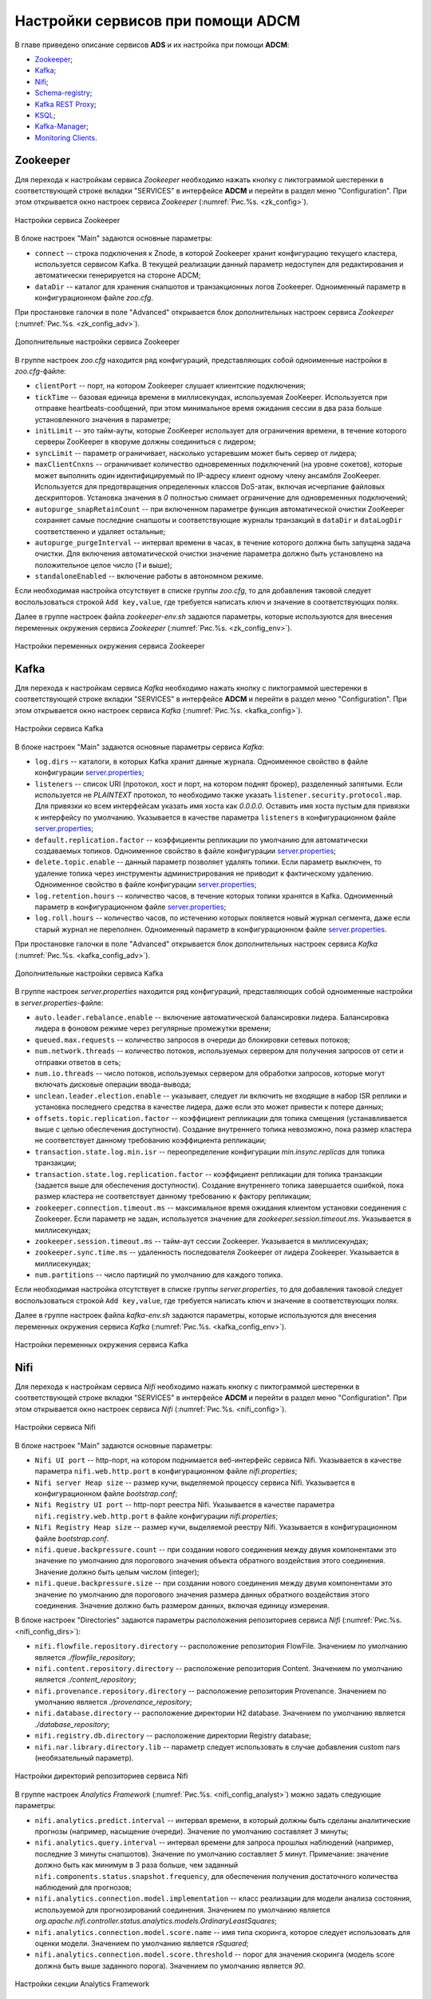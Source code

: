 Настройки сервисов при помощи ADCM
===================================

В главе приведено описание сервисов **ADS** и их настройка при помощи **ADCM**:

+ `Zookeeper`_;
+ `Kafka`_;
+ `Nifi`_;
+ `Schema-registry`_;
+ `Kafka REST Proxy`_;
+ `KSQL`_;
+ `Kafka-Manager`_;
+ `Monitoring Clients`_.


Zookeeper
-------------

Для перехода к настройкам сервиса *Zookeeper* необходимо нажать кнопку с пиктограммой шестеренки в соответствующей строке вкладки "SERVICES" в интерфейсе **ADCM** и перейти в раздел меню "Configuration". При этом открывается окно настроек сервиса *Zookeeper* (:numref:`Рис.%s. <zk_config>`).

.. _zk_config:

.. figure:: ../Install/imgs/zk_config.png
   :align: center

   Настройки сервиса Zookeeper


В блоке настроек "Main" задаются основные параметры:

* ``connect`` -- строка подключения к Znode, в которой Zookeeper хранит конфигурацию текущего кластера, используется сервисом Kafka. В текущей реализации данный параметр недоступен для редактирования и автоматически генерируется на стороне ADCM;

* ``dataDir`` -- каталог для хранения снапшотов и транзакционных логов Zookeeper. Одноименный параметр в конфигурационном файле *zoo.cfg*.

При простановке галочки в поле "Advanced" открывается блок дополнительных настроек сервиса *Zookeeper* (:numref:`Рис.%s. <zk_config_adv>`).

.. _zk_config_adv:

.. figure:: ../Install/imgs/zk_config_adv.png
   :align: center

   Дополнительные настройки сервиса Zookeeper

В группе настроек *zoo.cfg* находится ряд конфигураций, представляющих собой одноименные настройки в *zoo.cfg*-файле:

* ``clientРort`` -- порт, на котором Zookeeper слушает клиентские подключения;

* ``tickTime`` -- базовая единица времени в миллисекундах, используемая ZooKeeper. Используется при отправке heartbeats-сообщений, при этом минимальное время ожидания сессии в два раза больше установленного значения в параметре;

* ``initLimit`` -- это тайм-ауты, которые ZooKeeper использует для ограничения времени, в течение которого серверы ZooKeeper в кворуме должны соединиться с лидером;

* ``syncLimit`` -- параметр ограничивает, насколько устаревшим может быть сервер от лидера;

* ``maxClientCnxns`` -- ограничивает количество одновременных подключений (на уровне сокетов), которые может выполнить один идентифицируемый по IP-адресу клиент одному члену ансамбля ZooKeeper. Используется для предотвращения определенных классов DoS-атак, включая исчерпание файловых дескрипторов. Установка значения в *0* полностью снимает ограничение для одновременных подключений;

* ``autopurge_snapRetainCount`` -- при включенном параметре функция автоматической очистки ZooKeeper сохраняет самые последние снапшоты и соответствующие журналы транзакций в ``dataDir`` и ``dataLogDir`` соответственно и удаляет остальные;

* ``autopurge_purgeInterval`` -- интервал времени в часах, в течение которого должна быть запущена задача очистки. Для включения автоматической очистки значение параметра должно быть установлено на положительное целое число (*1* и выше);

* ``standaloneEnabled`` -- включение работы в автономном режиме.

Если необходимая настройка отсутствует в списке группы *zoo.cfg*, то для добавления таковой следует воспользоваться строкой ``Add key,value``, где требуется написать ключ и значение в соответствующих полях.

Далее в группе настроек файла *zookeeper-env.sh* задаются параметры, которые используются для внесения переменных окружения сервиса *Zookeeper* (:numref:`Рис.%s. <zk_config_env>`).

.. _zk_config_env:

.. figure:: ../Install/imgs/zk_config_env.png
   :align: center

   Настройки переменных окружения сервиса Zookeeper


Kafka
--------

Для перехода к настройкам сервиса *Kafka* необходимо нажать кнопку с пиктограммой шестеренки в соответствующей строке вкладки "SERVICES" в интерфейсе **ADCM** и перейти в раздел меню "Configuration". При этом открывается окно настроек сервиса *Kafka* (:numref:`Рис.%s. <kafka_config>`).

.. _kafka_config:

.. figure:: ../Install/imgs/kafka_config.png
   :align: center

   Настройки сервиса Kafka


В блоке настроек "Main" задаются основные параметры сервиса *Kafka*:

* ``log.dirs`` -- каталоги, в которых Kafka хранит данные журнала. Одноименное свойство в файле конфигурации `server.properties <../Config/broker>`_;

* ``listeners`` -- список URI (протокол, хост и порт, на котором поднят брокер), разделенный запятыми. Если используется не *PLAINTEXT*  протокол, то необходимо также указать ``listener.security.protocol.map``. Для привязки ко всем интерфейсам указать имя хоста как *0.0.0.0*. Оставить имя хоста пустым для привязки к интерфейсу по умолчанию. Указывается в качестве параметра ``listeners`` в конфигурационном файле `server.properties <../Config/broker>`_; 

* ``default.replication.factor`` -- коэффициенты репликации по умолчанию для автоматически создаваемых топиков. Одноименное свойство в файле конфигурации `server.properties <../Config/broker>`_;

* ``delete.topic.enable`` -- данный параметр позволяет удалять топики. Если параметр выключен, то удаление топика через инструменты администрирования не приводит к фактическому удалению. Одноименное свойство в файле конфигурации `server.properties <../Config/broker>`_; 

* ``log.retention.hours`` -- количество часов, в течение которых топики хранятся в Kafka. Одноименный параметр в конфигурационном файле `server.properties <../Config/broker>`_;

* ``log.roll.hours`` -- количество часов, по истечению которых пояляется новый журнал сегмента, даже если старый журнал не переполнен. Одноименный параметр в конфигурационном файле `server.properties <../Config/broker>`_.

При простановке галочки в поле "Advanced" открывается блок дополнительных настроек сервиса *Kafka* (:numref:`Рис.%s. <kafka_config_adv>`).

.. _kafka_config_adv:

.. figure:: ../Install/imgs/kafka_config_adv.png
   :align: center

   Дополнительные настройки сервиса Kafka

В группе настроек *server.properties* находится ряд конфигураций, представляющих собой одноименные настройки в *server.properties*-файле:

* ``auto.leader.rebalance.enable`` -- включение автоматической балансировки лидера. Балансировка лидера в фоновом режиме через регулярные промежутки времени;

* ``queued.max.requests`` -- количество запросов в очереди до блокировки сетевых потоков;

* ``num.network.threads`` -- количество потоков, используемых сервером для получения запросов от сети и отправки ответов в сеть;

* ``num.io.threads`` -- число потоков, используемых сервером для обработки запросов, которые могут включать дисковые операции ввода-вывода;

* ``unclean.leader.election.enable`` -- указывает, следует ли включить не входящие в набор ISR реплики и установка последнего средства в качестве лидера, даже если это может привести к потере данных;

* ``offsets.topic.replication.factor`` -- коэффициент репликации для топика смещения (устанавливается выше с целью обеспечения доступности). Создание внутреннего топика невозможно, пока размер кластера не соответствует данному требованию коэффициента репликации;

* ``transaction.state.log.min.isr`` -- переопределение конфигурации *min.insync.replicas* для топика транзакции;

* ``transaction.state.log.replication.factor`` -- коэффициент репликации для топика транзакции (задается выше для обеспечения доступности). Создание внутреннего топика завершается ошибкой, пока размер кластера не соответствует данному требованию к фактору репликации;

* ``zookeeper.connection.timeout.ms`` -- максимальное время ожидания клиентом установки соединения с Zookeeper. Если параметр не задан, используется значение для *zookeeper.session.timeout.ms*. Указывается в миллисекундах;

* ``zookeeper.session.timeout.ms`` -- тайм-аут сессии Zookeeper. Указывается в миллисекундах;

* ``zookeeper.sync.time.ms`` -- удаленность последователя Zookeeper от лидера Zookeeper. Указывается в миллисекундах;

* ``num.partitions`` -- число партиций по умолчанию для каждого топика.

Если необходимая настройка отсутствует в списке группы *server.properties*, то для добавления таковой следует воспользоваться строкой ``Add key,value``, где требуется написать ключ и значение в соответствующих полях.

Далее в группе настроек файла *kafka-env.sh* задаются параметры, которые используются для внесения переменных окружения сервиса *Kafka* (:numref:`Рис.%s. <kafka_config_env>`).

.. _kafka_config_env:

.. figure:: ../Install/imgs/kafka_config_env.png
   :align: center

   Настройки переменных окружения сервиса Kafka


Nifi
--------

Для перехода к настройкам сервиса *Nifi* необходимо нажать кнопку с пиктограммой шестеренки в соответствующей строке вкладки "SERVICES" в интерфейсе **ADCM** и перейти в раздел меню "Configuration". При этом открывается окно настроек сервиса *Nifi* (:numref:`Рис.%s. <nifi_config>`).

.. _nifi_config:

.. figure:: ../Install/imgs/nifi_config.png
   :align: center

   Настройки сервиса Nifi


В блоке настроек "Main" задаются основные параметры:

* ``Nifi UI port`` -- http-порт, на котором поднимается веб-интерфейс сервиса Nifi. Указывается в качестве параметра ``nifi.web.http.port`` в конфигурационном файле *nifi.properties*;

* ``Nifi server Heap size`` -- размер кучи, выделяемой процессу сервиса Nifi. Указывается в конфигурационном файле *bootstrap.conf*;

* ``Nifi Registry UI port`` -- http-порт реестра Nifi. Указывается в качестве параметра ``nifi.registry.web.http.port`` в файле конфигурации *nifi.properties*;

* ``Nifi Registry Heap size`` -- размер кучи, выделяемой реестру Nifi. Указывается в конфигурационном файле *bootstrap.conf*.

* ``nifi.queue.backpressure.count`` -- при создании нового соединения между двумя компонентами это значение по умолчанию для порогового значения объекта обратного воздействия этого соединения. Значение должно быть целым числом (integer);

* ``nifi.queue.backpressure.size`` -- при создании нового соединения между двумя компонентами это значение по умолчанию для порогового значения размера данных обратного воздействия этого соединения. Значение должно быть размером данных, включая единицу измерения.

В блоке настроек "Directories" задаются параметры расположения репозиториев сервиса *Nifi* (:numref:`Рис.%s. <nifi_config_dirs>`):

* ``nifi.flowfile.repository.directory`` -- расположение репозитория FlowFile. Значением по умолчанию является *./flowfile_repository*;

* ``nifi.content.repository.directory`` -- расположение репозитория Content. Значением по умолчанию является *./content_repository*;

* ``nifi.provenance.repository.directory`` -- расположение репозитория Provenance. Значением по умолчанию является *./provenance_repository*;

* ``nifi.database.directory`` -- расположение директории H2 database. Значением по умолчанию является *./database_repository*;

* ``nifi.registry.db.directory`` -- расположение директории Registry database;

* ``nifi.nar.library.directory.lib`` -- параметр следует использовать в случае добавления custom nars (необязательный параметр).

.. _nifi_config_dirs:

.. figure:: ../Install/imgs/nifi_config_dirs.png
   :align: center

   Настройки директорий репозиториев сервиса Nifi

В группе настроек *Analytics Framework* (:numref:`Рис.%s. <nifi_config_analyst>`) можно задать следующие параметры:

* ``nifi.analytics.predict.interval`` -- интервал времени, в который должны быть сделаны аналитические прогнозы (например, насыщение очереди). Значение по умолчанию составляет *3* минуты;

* ``nifi.analytics.query.interval`` -- интервал времени для запроса прошлых наблюдений (например, последние 3 минуты снапшотов). Значение по умолчанию составляет *5* минут. Примечание: значение должно быть как минимум в 3 раза больше, чем заданный ``nifi.components.status.snapshot.frequency``, для обеспечения получения достаточного количества наблюдений для прогнозов;

* ``nifi.analytics.connection.model.implementation`` -- класс реализации для модели анализа состояния, используемой для прогнозирований соединения. Значением по умолчанию является *org.apache.nifi.controller.status.analytics.models.OrdinaryLeastSquares*;

* ``nifi.analytics.connection.model.score.name`` -- имя типа скоринга, которое следует использовать для оценки модели. Значением по умолчанию является *rSquared*;

* ``nifi.analytics.connection.model.score.threshold`` -- порог для значения скоринга (модель score должна быть выше заданного порога). Значением по умолчанию является *90*.

.. _nifi_config_analyst:

.. figure:: ../Install/imgs/nifi_config_analyst.png
   :align: center

   Настройки секции Analytics Framework

В группе настроек *Nifi-Registry Provider* находятся конфигурации потоков сервиса *Nifi* (:numref:`Рис.%s. <nifi_reg_config_adv>`):

* ``Flow Persistence Provider Type`` -- тип провайдера потока, по умолчанию -- файловая система;

* ``Flow Storage Directory`` -- директория хранения потока;

* ``Bundle Persistence Provider Type`` -- тип провайдера бандла, по умолчанию -- файловая система;

* ``Extension Bundle Storage Directory`` -- директория хранения бандла.

.. _nifi_reg_config_adv:

.. figure:: ../Install/imgs/nifi_reg_config_adv.png
   :align: center

   Настройки Nifi-Registry Provider
   
При простановке галочки в поле "Advanced" открывается блок дополнительных настроек сервиса *Nifi* (:numref:`Рис.%s. <nifi_config_adv>`).

.. _nifi_config_adv:

.. figure:: ../Install/imgs/nifi_config_adv.png
   :align: center

   Дополнительные настройки сервиса Nifi

В группе настроек *nifi.properties* находится ряд конфигураций, представляющих собой одноименные настройки в *nifi.properties*-файле:

* ``nifi.flow.configuration.file`` -- расположение файла конфигурации потока (то есть файла, который содержит то, что в текущий момент отображается на графике NiFi). Значением по умолчанию является *./conf/flow.xml.gz*;

* ``nifi.flow.configuration.archive.enabled`` -- указывает, создает ли NiFi автоматически резервную копию потока при обновлении потока. Значение по умолчанию *true*;

* ``nifi.cluster.node.connection.timeout`` -- при подключении к другому узлу в кластере указывает, как долго этот узел должен ждать, прежде чем считать соединение неудачным;

* ``nifi.cluster.node.read.timeout`` -- при связи с другим узлом в кластере указывает, как долго этот узел должен ожидать получения информации от удаленного узла, прежде чем считать связь с узлом неудачной;

* ``nifi.zookeeper.connect.timeout`` -- время ожидания при подключении к ZooKeeper, прежде чем подключение считается неудачным;

* ``nifi.zookeeper.session.timeout`` -- время ожидания после потери соединения с ZooKeeper до истечения сессии;

* ``nifi.variable.registry.properties`` -- разделенный запятыми список путей расположения файлов для одного или нескольких файлов индивидуальных свойств.

Далее в группе настроек файла *nifi-env.sh* задаются параметры, которые используются для внесения переменных окружения сервиса *Nifi* (:numref:`Рис.%s. <nifi_config_env>`).

.. _nifi_config_env:

.. figure:: ../Install/imgs/nifi_config_env.png
   :align: center

   Настройки переменных окружения сервиса Nifi


Далее в группе настроек файла *nifi-registry-env.sh* задаются параметры, которые используются для внесения переменных окружения сервиса *Nifi Regisrtry* (:numref:`Рис.%s. <nifi_reg_config_env>`).

.. _nifi_reg_config_env:

.. figure:: ../Install/imgs/nifi_reg_config_env.png
   :align: center

   Настройки переменных окружения сервиса Nifi Registry



Schema-registry
-----------------

Для перехода к настройкам сервиса *schema-registry* необходимо нажать кнопку с пиктограммой шестеренки в соответствующей строке вкладки "SERVICES" и перейти в раздел меню "Configuration". При этом открывается окно настроек сервиса *schema-registry* (:numref:`Рис.%s. <schemaR_config>`).

.. _schemaR_config:

.. figure:: ../Install/imgs/schemaR_config.png
   :align: center

   Настройки сервиса Schema-registry

В блоке настроек "Main" задаются следующие параметры:

* ``schema_registry_heap_opts`` -- размер кучи, выделяемoй процессу *schema-registry*. Указывается в качестве параметра ``SCHEMA_REGISTRY_HEAP_OPTS`` в файле *schema-registry-env.sh*;

* ``schema_registry_listener_port`` -- порт, который слушает *schema-registry*. Указывается в качестве параметра ``listeners`` в конфигурационном файле *schema-registry.properties*;
      
* ``schema_registry_jmx_port`` -- порт, по которому *schema-registry* отдает jmx-метрики. Указывается в качестве параметра ``JMX_PORT`` в файле *schema-registry-env.sh*.



Kafka REST Proxy
-----------------

Для перехода к настройкам сервиса *Kafka REST Proxy* необходимо нажать кнопку с пиктограммой шестеренки в соответствующей строке вкладки "SERVICES" и перейти в раздел меню "Configuration". При этом открывается окно настроек сервиса *Kafka REST Proxy* (:numref:`Рис.%s. <rest_config>`).

.. _rest_config:

.. figure:: ../Install/imgs/rest_config.png
   :align: center

   Настройки сервиса Kafka REST Proxy

В блоке настроек "Main" задаются следующие параметры:

* ``rest_heap_opts`` -- размер кучи, выделяемoй процессу Kafka REST Proxy. Указывается в качестве параметра ``KAFKAREST_HEAP_OPTS`` в файле *kafka-rest-env.sh*;

* ``rest_listener_port`` -- порт, который слушает REST Proxy. Указывается в качестве параметра ``listeners`` в конфигурационном файле *kafka-rest.properties*;

* ``rest_jmx_port`` -- порт, по которому Kafka REST Proxy отдает jmx-метрики. Указывается в качестве параметра ``JMX_PORT`` в файле *kafka-rest-env.sh*.



KSQL
------

Для перехода к настройкам сервиса *KSQL* необходимо нажать кнопку с пиктограммой шестеренки в соответствующей строке вкладки "SERVICES" и перейти в раздел меню "Configuration". При этом открывается окно настроек сервиса *KSQL* (:numref:`Рис.%s. <ksql_config>`).

.. _ksql_config:

.. figure:: ../Install/imgs/ksql_config.png
   :align: center

   Настройки сервиса KSQL

В блоке настроек "Main" задаются следующие параметры:

* ``ksql_heap_opts`` -- размер кучи, выделяемoй процессу KSQL. Указывается в качестве параметра ``KSQL_HEAP_OPTS`` в файле *ksql-env.sh*;

* ``ksql_server_listener_port`` -- порт, который слушает сервер KSQL. Указывается в качестве параметра ``listeners`` в конфигурационном файле *ksql-server.properties*.



Kafka-Manager
---------------

Для перехода к настройкам сервиса *Kafka-Manager* необходимо нажать кнопку с пиктограммой шестеренки в соответствующей строке вкладки "SERVICES" и перейти в раздел меню "Configuration". При этом открывается окно настроек сервиса *Kafka-Manager* (:numref:`Рис.%s. <manager_config>`).

.. _manager_config:

.. figure:: ../Install/imgs/manager_config.png
   :align: center

   Настройки сервиса Kafka-Manager

В блоке настроек "Main" задается следующий параметр:

* ``manager_port`` -- порт, на котором поднимается Kafka-Manager. Указывается в файле *kafka-manager-env.sh*.


Monitoring Clients
---------------------

Для перехода к настройкам сервиса *monitoring clients* необходимо нажать кнопку с пиктограммой шестеренки в соответствующей строке вкладки "SERVICES" и перейти в раздел меню "Configuration". При этом открывается окно конфигурации сервиса *monitoring clients* (:numref:`Рис.%s. <mc_config>`).

.. _mc_config:

.. figure:: ../Install/imgs/mc_config.png
   :align: center

   Окно конфигурации сервиса Monitoring Clients

